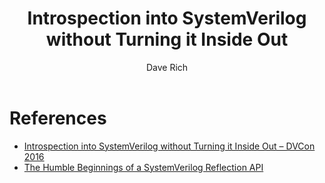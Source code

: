 #+title: Introspection into SystemVerilog without Turning it Inside Out
#+author: Dave Rich

* References
- [[https://s3.amazonaws.com/verificationacademy-news/DVCon2016/Posters/dvcon-2016_introspection-into-systemverilog-without-turning-it-inside-out_poster_paper.pdf][Introspection into SystemVerilog without Turning it Inside Out -- DVCon 2016]]
- [[https://blog.verificationgentleman.com/2016/04/systemverilog-reflection-api.html][The Humble Beginnings of a SystemVerilog Reflection API]]
